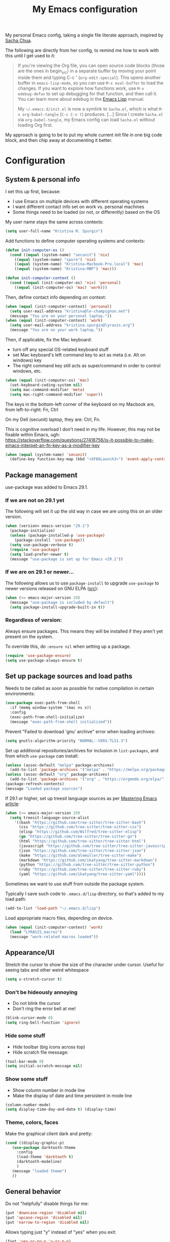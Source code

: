 #+Title: My Emacs configuration
#+OPTIONS: toc:4 h:4
#+STARTUP: overview
#+PROPERTY: header-args:emacs-lisp   :tangle "~/.emacs.d/init.el"

My personal Emacs config, taking a single file literate approach, inspired by [[https://raw.githubusercontent.com/sachac/.emacs.d/gh-pages/Sacha.org][Sacha Chua]].

The following are directly from her config, to remind me how to work with this until I get used to it:

#+BEGIN_QUOTE
If you're viewing the Org file, you can open source code blocks (those
are the ones in begin_src) in a separate buffer by moving your point
inside them and typing C-c ' (=org-edit-special=). This opens another
buffer in =emacs-lisp-mode=, so you can use =M-x eval-buffer= to load
the changes. If you want to explore how functions work, use =M-x
edebug-defun= to set up debugging for that function, and then call it.
You can learn more about edebug in the [[http://www.gnu.org/software/emacs/manual/html_node/elisp/Edebug.html][Emacs Lisp]] manual.

My =~/.emacs.d/init.el= is now a symlink to =Sacha.el=, which is what
=M-x org-babel-tangle= (=C-c C-v t=) produces. [...] Since I create =Sacha.el= via =org-babel-tangle=, my Emacs
config can load =Sacha.el= without loading Org first.
#+END_QUOTE

My approach is going to be to put my whole current init file in one big code block, and then chip away at documenting it better.

* Configuration

** System & personal info

I set this up first, because:

- I use Emacs on multiple devices with different operating systems
- I want different contact info set on work vs. personal machines
- Some things need to be loaded (or not, or differently) based on the OS

My user name stays the same across contexts:
#+begin_src emacs-lisp
  (setq user-full-name "Kristina M. Spurgin")
#+end_src

Add functions to define computer operating systems and contexts:
#+BEGIN_SRC emacs-lisp
  (defun init-computer-os ()
    (cond ((equal (system-name) "secunit") 'nix)
	  ((equal (system-name) "spore") 'nix)
	  ((equal (system-name) "Kristina-Macbook-Pro.local") 'mac)
	  ((equal (system-name) "Kristina-MBP") 'mac)))

  (defun init-computer-context ()
    (cond ((equal (init-computer-os) 'nix) 'personal)
	  ((equal (init-computer-os) 'mac) 'work)))
#+END_SRC

Then, define contact info depending on context:
#+BEGIN_SRC emacs-lisp
  (when (equal (init-computer-context) 'personal)
    (setq user-mail-address "kristina@le-champignon.net")
    (message "You are on your personal laptop."))
  (when (equal (init-computer-context) 'work)
    (setq user-mail-address "kristina.spurgin@lyrasis.org")
    (message "You are on your work laptop."))
#+END_SRC

Then, if applicable, fix the Mac keyboard:

- turn off any special OS-related keyboard stuff
- set Mac keyboard's left command key to act as meta (i.e. Alt on windows) key
- The right command key still acts as super/command in order to control windows, etc.
#+BEGIN_SRC emacs-lisp
  (when (equal (init-computer-os) 'mac)
    (set-keyboard-coding-system nil)
    (setq mac-command-modifier 'meta)
    (setq mac-right-command-modifier 'super))
#+END_SRC

The keys in the bottom-left corner of the keyboard on my Macbook are, from left-to-right: Fn, Ctrl

On my Dell (secunit) laptop, they are: Ctrl, Fn.

This is cognitive overload I don't need in my life. However, this may not be fixable within Emacs, ugh: https://stackoverflow.com/questions/27418756/is-it-possible-to-make-emacs-interpet-an-fn-key-as-a-modifier-key

#+begin_src emacs-lisp :tangle no
  (when (equal (system-name) 'secunit)
    (define-key function-key-map (kbd "<XF86Launch3>") 'event-apply-control-modifier))
#+end_src

** Package management

use-package was added to Emacs 29.1.
*** If we are not on 29.1 yet

The following will set it up the old way in case we are using this on an older version.
#+BEGIN_SRC emacs-lisp
  (when (version< emacs-version "29.1")
    (package-initialize)
    (unless (package-installed-p 'use-package)
      (package-install 'use-package))
    (setq use-package-verbose t)
    (require 'use-package)
    (setq load-prefer-newer t)
    (message "use-package is set up for Emacs <29.1"))
#+END_SRC

*** If we are on 29.1 or newer...

The following allows us to use ~package-install~ to upgrade ~use-package~ to newer versions released on GNU ELPA ([[https://git.savannah.gnu.org/cgit/emacs.git/tree/etc/NEWS?h=emacs-29][src]]):
#+begin_src emacs-lisp
  (when (>= emacs-major-version 29)
    (message "use-package is included by default")
    (setq package-install-upgrade-built-in t))
#+end_src

*** Regardless of version:

Always ensure packages. This means they will be installed if they aren't yet present on the system.

To override this, do ~:ensure nil~ when setting up a package.
#+begin_src emacs-lisp
  (require 'use-package-ensure)
  (setq use-package-always-ensure t)
#+end_src


** Set up package sources and load paths

Needs to be called as soon as possible for native compilation in certain environments:
#+BEGIN_SRC emacs-lisp
  (use-package exec-path-from-shell
    :if (memq window-system '(mac ns x))
    :config
    (exec-path-from-shell-initialize)
    (message "exec-path-from-shell initialized"))
#+END_SRC

Prevent "Failed to download 'gnu' archive" error when loading archives:
#+BEGIN_SRC emacs-lisp
  (setq gnutls-algorithm-priority "NORMAL:-VERS-TLS1.3")
#+END_SRC

Set up additional repositories/archives for inclusion in =list-packages=, and from which =use-package= can install:
#+BEGIN_SRC emacs-lisp
  (unless (assoc-default "melpa" package-archives)
    (add-to-list 'package-archives '("melpa" . "https://melpa.org/packages/") t))
  (unless (assoc-default "org" package-archives)
    (add-to-list 'package-archives '("org" . "https://orgmode.org/elpa/") t))
  (package-refresh-contents)
  (message "Loaded package sources")
#+END_SRC

If 29.1 or higher, set up treesit language sources as per [[https://www.masteringemacs.org/article/how-to-get-started-tree-sitter][Mastering Emacs article]]:
#+begin_src emacs-lisp
  (when (>= emacs-major-version 29)
    (setq treesit-language-source-alist
	  '((bash "https://github.com/tree-sitter/tree-sitter-bash")
	    (css "https://github.com/tree-sitter/tree-sitter-css")
	    (elisp "https://github.com/Wilfred/tree-sitter-elisp")
	    (go "https://github.com/tree-sitter/tree-sitter-go")
	    (html "https://github.com/tree-sitter/tree-sitter-html")
	    (javascript "https://github.com/tree-sitter/tree-sitter-javascript" "master" "src")
	    (json "https://github.com/tree-sitter/tree-sitter-json")
	    (make "https://github.com/alemuller/tree-sitter-make")
	    (markdown "https://github.com/ikatyang/tree-sitter-markdown")
	    (python "https://github.com/tree-sitter/tree-sitter-python")
	    (ruby "https://github.com/tree-sitter/tree-sitter-ruby")
	    (yaml "https://github.com/ikatyang/tree-sitter-yaml"))))
#+end_src


Sometimes we want to use stuff from outside the package system.

Typically I save such code to =.emacs.d/lisp= directory, so that's added to my load path:
#+BEGIN_SRC emacs-lisp
  (add-to-list 'load-path "~/.emacs.d/lisp")
#+END_SRC

Load appropriate macro files, depending on device.
#+BEGIN_SRC emacs-lisp
  (when (equal (init-computer-context) 'work)
    (load "LYRASIS_macros")
    (message "work-related macros loaded"))
#+END_SRC


** Appearance/UI

Stretch the cursor to show the size of the character under cursor. Useful for seeing tabs and other weird whitespace
#+begin_src emacs-lisp
  (setq x-stretch-cursor t)
#+end_src

*** Don't be hideously annoying

- Do not blink the cursor
- Don't ring the error bell at me!
#+begin_src emacs-lisp
  (blink-cursor-mode 0)
  (setq ring-bell-function 'ignore)
#+end_src

*** Hide some stuff

- Hide toolbar (big icons across top)
- Hide scratch file message:
#+begin_src emacs-lisp
  (tool-bar-mode 0)
  (setq initial-scratch-message nil)
#+end_src

*** Show some stuff

- Show column number in mode line
- Make the display of date and time persistent in mode line
#+begin_src emacs-lisp
  (column-number-mode)
  (setq display-time-day-and-date t) (display-time)
#+end_src

*** Theme, colors, faces
Make the graphical client dark and pretty:
#+BEGIN_SRC emacs-lisp
  (cond ((display-graphic-p)
	 (use-package darktooth-theme
	   :config
	   (load-theme 'darktooth t)
	   (darktooth-modeline)
	   )
	 (message "loaded theme")
	 ))
#+END_SRC


** General behavior

Do not "helpfully" disable things for me:
#+begin_src emacs-lisp
  (put 'downcase-region 'disabled nil)
  (put 'upcase-region 'disabled nil)
  (put 'narrow-to-region 'disabled nil)
#+end_src

Allows typing just "y" instead of "yes" when you exit:
#+begin_src emacs-lisp
  (fset 'yes-or-no-p 'y-or-n-p)
#+end_src

make emacs automatically notice any changes made to files on disk
especially useful for making reftex notice changes to bibtex files
http://josephhall.org/nqb2/index.php/2009/04/11/reftex-1
Fri May 22 19:32:12 EDT 2009
#+begin_src emacs-lisp
  (global-auto-revert-mode t)
#+end_src

Standard indent is 2 spaces
#+BEGIN_SRC emacs-lisp
  (setq standard-indent 2)
#+END_SRC

*** Global key bindings

General/self-explanatory:
#+begin_src emacs-lisp
  (global-set-key (kbd "C-;") 'comment-or-uncomment-region)
#+end_src

Just insert one tab when I hit tab. From: [[http://www.pement.org/emacs_tabs.htm][Understanding GNU Emacs and Tabs]]
#+begin_src emacs-lisp
  (global-set-key (kbd "TAB") 'self-insert-command)
#+end_src

Disable suspend-frame command key bindings because they are annoying AF:
#+begin_src emacs-lisp
  (global-unset-key (kbd "C-z"))
  (global-unset-key (kbd "C-x C-z"))
#+end_src

*** Saving, persistence, backups

Kill trailing whitespace on save:
#+begin_src emacs-lisp
  (add-hook 'before-save-hook 'delete-trailing-whitespace)
#+end_src

auto-create non-existing directories to save files
http://atomized.org/2008/12/emacs-create-directory-before-saving/
Sun Dec 14 00:04:46 EST 2008
#+begin_src emacs-lisp
  (add-hook 'before-save-hook
	    #'(lambda ()
		(or (file-exists-p (file-name-directory buffer-file-name))
		    (make-directory (file-name-directory buffer-file-name) t))))
#+end_src

Save the desktop automatically. When you start up again, load the (local) buffers you had open when you closed Emacs. (It won't keep Tramp buffers open, unfortunately.)

Certain types of buffers are not important and we don't want them saved/reopened.
#+BEGIN_SRC emacs-lisp
  (desktop-save-mode 1)
  (add-to-list 'desktop-globals-to-save 'file-name-history)
  (setq desktop-restore-frames t) ;;doesn't seem to work, at least on Ubuntu.
  (setq desktop-buffers-not-to-save
	(concat "\\(" "^nn\\.a[0-9]+\\|\\.log\\|(ftp)\\|^tags\\|^TAGS"
		"\\|\\.emacs.*\\|\\.diary\\|\\.newsrc-dribble\\|\\.bbdb"
		"\\)$"))
  (add-to-list 'desktop-modes-not-to-save 'dired-mode)
  (add-to-list 'desktop-modes-not-to-save 'Info-mode)
  (add-to-list 'desktop-modes-not-to-save 'info-lookup-mode)
  (add-to-list 'desktop-modes-not-to-save 'fundamental-mode)
#+END_SRC

Backups section is stolen wholesale from [[https://github.com/bnbeckwith/bnb-emacs/tree/6072f959b7015baa2b21854017b655890392dee6][here]]. Sensible backup settings from [[https://www.emacswiki.org/emacs/BackupDirectory]]

Here's a quick rundown of the settings:

- [[elisp:(describe-variable%20'backup-by-copying)][~backup-by-copying~]] :: Use copying to create backups when ~t~
- [[elisp:(describe-variable 'create-lockfile)][~create-lockfiles~]] :: Don't use lockfiles if ~nil~
- [[elisp:(describe-variable%20'backup-directory-alist)][~backup-directory-alist~]] :: List of regexp/location pairs of where to backup files
- [[elisp:(describe-variable%20'auto-save-file-name-transforms)][~auto-save-file-name-transforms~]] :: Transform file names before autosave
- [[elisp:(describe-variable%20'delete-old-versions)][~delete-old-versions~]] :: Delete excess backups silently if ~t~
- [[elisp:(describe-variable%20'kept-new-versions)][~kept-new-versions~]] :: Number of newest versions to keep
- [[elisp:(describe-variable%20'kept-old-versions)][~kept-old-versions~]] :: Number of oldest versions to keep
- [[elisp:(describe-variable%20'version-control)][~version-control~]] :: When ~t~, make numeric backup versions always
#+BEGIN_SRC emacs-lisp
  (setq backup-by-copying t
	create-lockfiles nil
	backup-directory-alist '((".*" . "~/.saves"))
	;; auto-save-file-name-transforms `((".*" "~/.saves" t))
	delete-old-versions t
	kept-new-versions 6
	kept-old-versions 2
	version-control t)
#+END_SRC

*** Grep
#+begin_src emacs-lisp
  (eval-after-load 'grep
    '(progn
       (add-to-list 'grep-find-ignored-directories ".bundle")
       (add-to-list 'grep-find-ignored-directories "coverage")))
#+end_src

*** Movement

#+begin_src emacs-lisp
  (global-set-key (kbd "M-g 8")
		  (lambda () (interactive) (move-to-column 80)))
#+end_src

*** TODO More to document/comment
#+BEGIN_SRC emacs-lisp

  ;; will disallow creation of new lines when you press the "arrow-down-key" at end of the buffer.
  (setq next-line-add-newlines nil)

  ;; scratch should be in text mode
  ;; 2014-03-13 - http://emacsworld.blogspot.com/2008/06/changing-default-mode-of-scratch-buffer.html
  (setq initial-major-mode 'text-mode)

					  ; Move line or region up or down with M-up/down arrow
  (use-package move-text
    :config
    (move-text-default-bindings))

  ;; Allows traversing the mark ring without hitting C-u C-SPC all the time.
  ;; Found at http://endlessparentheses.com/faster-pop-to-mark-command.html
  (setq set-mark-command-repeat-pop t)

  ;; Make file and buffer name completion case insensitive
  ;; From http://endlessparentheses.com/improving-emacs-file-name-completion.html
  (setq read-file-name-completion-ignore-case t)
  (setq read-buffer-completion-ignore-case t)
#+END_SRC


** Coding
*** General
#+BEGIN_SRC emacs-lisp
  (setq blink-matching-paren nil)
  (show-paren-mode t)
  (setq show-paren-delay 0)
  (setq show-paren-style 'expression)

  ;; automatically turn on sytax highlighting
  (global-font-lock-mode 1)
#+END_SRC

Display line numbers in programming modes:
#+begin_src emacs-lisp
  (add-hook 'prog-mode-hook 'display-line-numbers-mode)
#+end_src

Added 2022-09-23: [[https://github.com/jordonbiondo/column-enforce-mode][Highlight text that extends beyond a certain column:]]

whitespace-mode does this as well, but makes things too visually noisy.
#+BEGIN_SRC emacs-lisp
  (use-package column-enforce-mode)
#+END_SRC

**** Tree-sitter

As per: https://www.masteringemacs.org/article/how-to-get-started-tree-sitter
#+begin_src emacs-lisp
  ;; (setq major-mode-remap-alist
  ;;       '((enh-ruby-mode . ruby-ts-mode)
  ;; 	(ruby-mode . ruby-ts-mode)
  ;; 	(js2-mode . js-ts-mode)
  ;; 	(python-mode . python-ts-mode)))

  (add-to-list 'auto-mode-alist '("\\(/\\|\\`\\)\\.\\(bash_\\(profile\\|history\\|log\\(in\\|out\\)\\)\\|z?log\\(in\\|out\\)\\)\\'" . bash-ts-mode))
  (add-to-list 'auto-mode-alist '("\\(/\\|\\`\\)\\.\\(shrc\\|zshrc\\|m?kshrc\\|bashrc\\|t?cshrc\\|esrc\\)\\'" . bash-ts-mode))
  (add-to-list 'auto-mode-alist '("\\(/\\|\\`\\)\\.\\([kz]shenv\\|xinitrc\\|startxrc\\|xsession\\)\\'" . bash-ts-mode))
  (add-to-list 'auto-mode-alist '("\\.json\\'" . json-ts-mode))
  (add-to-list 'auto-mode-alist '("\\(?:\\.\\(?:rbw?\\|ru\\|rake\\|thor\\|jbuilder\\|rabl\\|gemspec\\|podspec\\)\\|/\\(?:Gem\\|Rake\\|Cap\\|Thor\\|Puppet\\|Berks\\|Brew\\|Vagrant\\|Guard\\|Pod\\)file\\)\\'" . ruby-ts-mode))
  (add-to-list 'auto-mode-alist '("\\.\\(e?ya?\\|ra\\)ml\\'" . yaml-ts-mode))
#+end_src

**** Setup editorconfig
https://github.com/editorconfig/editorconfig-emacs#readme
#+BEGIN_SRC emacs-lisp
  (use-package editorconfig
    :config
    (editorconfig-mode 1))
#+END_SRC

*** Javascript
#+BEGIN_SRC emacs-lisp
  (add-hook 'js-mode-hook (lambda () (electric-indent-local-mode -1)))
#+END_SRC
*** Perl

=cperl-mode= is an enhanced Perl mode.
#+BEGIN_SRC emacs-lisp
  (use-package cperl-mode
    :mode "\\.p[lm]\\'"
    :interpreter "perl"
    :config (load "cperl-setup"))
#+END_SRC
*** Ruby
#+begin_src emacs-lisp
  (add-hook 'ruby-ts-mode-hook 'column-enforce-mode)
  (setq ruby-after-operator-indent nil)
  (setq ruby-aligned-chain-calls nil)
  (setq ruby-align-to-stmt-keywords nil)
  (setq ruby-block-indent nil)
  (setq ruby-method-call-indent nil)
#+end_src

Added 2022-09-23:
#+BEGIN_SRC emacs-lisp
  (use-package ruby-refactor
    :config
    (add-hook 'ruby-ts-mode-hook 'ruby-refactor-mode-launch))
#+END_SRC
**** Ruby style

As of [2023-08-22 Tue], I can't figure out how to make the ruby-ts-mode indentation enforce the following standardrb cop:

#+begin_example
Layout/AccessModifierIndentationLayout/ArgumentAlignment:
  Enabled: true
  EnforcedStyle: with_fixed_indentation
#+end_example

#+begin_src emacs-lisp
  (setq ruby-deep-arglist nil)
  (setq ruby-deep-indent-paren nil)
  (setq ruby-method-params-indent 0)
#+end_src

Install rubocop for emacs:

#+begin_src emacs-lisp
  (use-package rubocop
    :config
    (setq rubocop-autocorrect-on-save t)
    (add-hook 'ruby-mode-hook #'rubocop-mode)
    (add-hook 'ruby-ts-mode-hook #'rubocop-mode)
    (add-hook 'enh-ruby-mode-hook #'rubocop-mode))
#+end_src

**** Deprecating
Use enhanced ruby mode.

I've customized the color of the double/single quote string delimiters because the default was hard to see on a dark background.
#+BEGIN_SRC emacs-lisp :tangle no
  (use-package enh-ruby-mode
    :mode "\\.rb\\'"
    :interpreter "ruby"
    :custom-face
    (enh-ruby-string-delimiter-face ((t (:foreground "wheat1"))))
    (enh-ruby-heredoc-delimiter-face ((t (:foreground "gray75"))))
    (enh-ruby-regexp-delimiter-face ((t (:foreground "gray75"))))
    )
  :config
  (setq indent-tabs-mode nil)
  (add-hook 'enh-ruby-mode-hook 'ruby-refactor-mode-launch)

  (add-hook 'enh-ruby-mode-hook 'column-enforce-mode)
#+END_SRC

Use rubocopfmt
https://github.com/jimeh/rubocopfmt.el
I got errors when I tried to enable this on 2021-03-05
#+BEGIN_SRC emacs-lisp :tangle no
  (use-package rubocopfmt
    :hook
    (ruby-ts-mode . rubocopfmt-mode))
#+END_SRC


** Data
*** nhexl-mode
#+BEGIN_SRC emacs-lisp
  (use-package nhexl-mode)
#+END_SRC

*** XML

The following enables folding of XML

From: https://emacs.stackexchange.com/questions/2884/the-old-how-to-fold-xml-question
#+BEGIN_SRC emacs-lisp
  (require 'hideshow)
  (require 'sgml-mode)
  (require 'nxml-mode)
  (add-to-list 'hs-special-modes-alist
	       '(nxml-mode
		 "<!--\\|<[^/>]*[^/]>"
		 "-->\\|</[^/>]*[^/]>"

		 "<!--"
		 sgml-skip-tag-forward
		 nil))
  (add-hook 'nxml-mode-hook 'hs-minor-mode)
  (define-key nxml-mode-map (kbd "C-c h") 'hs-toggle-hiding)

#+END_SRC
*** YAML

See also Tree-sitter under general coding config
#+BEGIN_SRC emacs-lisp :tangle no
  (use-package yaml-mode
    :mode (("\\.yml\\'" . yaml-mode)
	   ("\\.yaml\\'" . yaml-mode))
    )
#+END_SRC

** Org-mode

Everything would be worse than it is if there were no =org-mode=. Use it, USE IT, *USE IT*.

It has been included in Emacs by default since 22.1, but just in case...
#+BEGIN_SRC emacs-lisp :tangle no
  (when (<= emacs-major-version 22)
    (use-package org))
#+END_SRC

*** Org-mode appearance, formatting

When Visual Line mode is enabled, ‘word-wrap’ is turned on in
this buffer, and simple editing commands are redefined to act on
visual lines, not logical lines.
#+begin_src emacs-lisp
  (with-eval-after-load 'org
    (add-hook 'org-mode-hook #'visual-line-mode))
#+end_src

Show leading stars!
#+begin_src emacs-lisp
  (setq org-hide-leading-stars nil)
#+end_src

Non-nil means turn on ‘org-indent-mode’ on startup.
This can also be configured on a per-file basis by adding one of
the following lines anywhere in the buffer:
#+begin_example
,#+STARTUP: indent
,#+STARTUP: noindent
#+end_example
#+begin_src emacs-lisp
  (setq org-startup-indented nil)
#+end_src

Insert blank lines before headings but not new list items:
#+begin_src emacs-lisp
  (setf org-blank-before-new-entry '((heading . t) (plain-list-item . auto)))
#+end_src

Format DONE headings:
#+begin_src emacs-lisp
  (custom-set-faces
   '(org-headline-done ((t (:foreground "gray50")))))
  (setq org-fontify-done-headline t)
#+end_src

Store clock data, state changes, and state notes are in the LOGBOOK drawer:
#+begin_src emacs-lisp
  (setq org-clock-into-drawer t)
  (setq org-log-into-drawer t)
#+end_src

*** Org-mode editing

Check if in invisible region before inserting or deleting a character.
#+begin_src emacs-lisp
  (setq org-fold-catch-invisible-edits "smart")
#+end_src

C-a moves to beginning of heading (after asterisks and todo states, etc).
C-e moves to end of heading (before tags).
https://emacs.stackexchange.com/questions/26287/move-to-the-beginning-of-a-heading-smartly-in-org-mode
#+BEGIN_SRC emacs-lisp
  (setq org-special-ctrl-a/e t)
#+END_SRC

#+BEGIN_SRC emacs-lisp
  (with-eval-after-load 'org
    (defun kms/expand-elisp-src-block () (interactive)
	   (insert "#+begin_src emacs-lisp\n")
	   (insert "  \n")
	   (insert "#+end_src\n")
	   (previous-line 2)
	   (end-of-line))

    (define-key org-mode-map (kbd "C-& C-s") `kms/expand-elisp-src-block))
#+END_SRC

*** Keybindings - global
#+begin_src emacs-lisp
  (global-set-key "\C-cl" 'org-store-link)
  (global-set-key "\C-cc" 'org-capture)
  (global-set-key "\C-ca" 'org-agenda)
  (global-set-key "\C-cb" 'org-iswitchb)
#+end_src

*** Agenda

Conditionally set up agenda files. Currently only using at work:
#+BEGIN_SRC emacs-lisp
  (when (equal (init-computer-context) 'work)
    (setq org-agenda-files
	  (delq nil
		(mapcar (lambda (x) (and (file-exists-p x) x))
			'("~/org/cspace.org"
			  "~/org/islandora.org"
			  "~/org/meetings.org"
			  "~/org/migrations.org"
			  "~/org/notes.org"
			  "~/org/work.org"
			  "~/org/mig/wpl_westerville_public_library_cs.org")))))
#+END_SRC

Non-nil means ‘org-agenda’ shows every day in the selected range.
When nil, only the days which actually have entries are shown.
#+begin_src emacs-lisp
  (setq org-agenda-show-all-dates t)
#+end_src

Non-nil means don’t show deadlines when the corresponding item is done.
When nil, the deadline is still shown and should give you a happy feeling.
This is relevant for the daily/weekly agenda.  It applies only to the
actual date of the deadline.  Warnings about approaching and past-due
deadlines are always turned off when the item is DONE.
#+begin_src emacs-lisp
  (setq org-agenda-skip-deadline-if-done t)
#+end_src

Non-nil means don’t show scheduled items in agenda when they are done.
This is relevant for the daily/weekly agenda, not for the TODO list.  It
applies only to the actual date of the scheduling.  Warnings about an item
with a past scheduling dates are always turned off when the item is DONE.
#+begin_src emacs-lisp
  (setq org-agenda-skip-scheduled-if-done t)
#+end_src

*** Clocking time

By customizing the variable org-clock-idle-time to some integer, such as 10 or 15, Emacs can alert you when you get back to your computer after being idle for that many minutes80, and ask what you want to do with the idle time. There will be a question waiting for you when you get back, indicating how much idle time has passed constantly updated with the current amount, as well as a set of choices to correct the discrepancy ... What if you subtracted those away minutes from the current clock, and now want to apply them to a new clock? Simply clock in to any task immediately after the subtraction. Org will notice that you have subtracted time “on the books”, so to speak, and will ask if you want to apply those minutes to the next task you clock in on.

There is one other instance when this clock resolution magic occurs. Say you were clocked in and hacking away, and suddenly your cat chased a mouse who scared a hamster that crashed into your UPS’s power button! You suddenly lose all your buffers, but thanks to auto-save you still have your recent Org mode changes, including your last clock in.

If you restart Emacs and clock into any task, Org will notice that you have a dangling clock which was never clocked out from your last session. Using that clock’s starting time as the beginning of the unaccounted-for period, Org will ask how you want to resolve that time. The logic and behavior is identical to dealing with away time due to idleness; it is just happening due to a recovery event rather than a set amount of idle time.

You can also check all the files visited by your Org agenda for dangling clocks at any time using M-x org-resolve-clocks RET (or C-c C-x C-z). ([[https://orgmode.org/manual/Resolving-idle-time.html#index-org_002dclock_002didle_002dtime][src]])
#+begin_src emacs-lisp
  (setq org-clock-idle-time 5)
#+end_src

Sometimes I change tasks I'm clocking quickly - this removes clocked tasks with 0:00 duration
#+begin_src emacs-lisp
  (setq org-clock-out-remove-zero-time-clocks t)
#+end_src

Whether or not a dialog opens every time you clock out, so you can enter a note.

Left nil because I don't often need to enter a note. This is the format that it uses to create a note, where the note is under the clock entry it refers to:

#+begin_example
   :LOGBOOK:
   CLOCK: [2023-08-22 Tue 12:20]--[2023-08-22 Tue 12:21] =>  0:01
   - testing note
#+end_example
#+begin_src emacs-lisp
  (setq org-log-note-clock-out nil)
#+end_src
#+BEGIN_SRC emacs-lisp
  (setq org-duration-format 'h:mm)
#+END_SRC

*** Scheduling, reminders, etc.

Number of days before expiration during which a deadline becomes active.
This variable governs the display in sparse trees and in the agenda.
When 0 or negative, it means use this number (the absolute value of it)
even if a deadline has a different individual lead time specified.
#+begin_src emacs-lisp
  (setq org-deadline-warning-days 0)
#+end_src

*** Filing/refiling

The following setting creates a unique task ID for the heading in the PROPERTY drawer when I use C-c l. This allows me to move the task around arbitrarily in my org files and the link to it still works.

From: http://doc.norang.ca/org-mode.html
#+begin_src emacs-lisp
  (setq org-id-link-to-org-use-id 'create-if-interactive-and-no-custom-id)
#+end_src

Use all of my agenda files as refile targets:
#+BEGIN_SRC emacs-lisp
  (setq org-refile-targets '((org-agenda-files :maxlevel . 3)))
#+END_SRC

From https://blog.aaronbieber.com/2017/03/19/organizing-notes-with-refile.html:

#+BEGIN_QUOTE
We configure org-refile-use-outline-path to tell Org to include the destination file as an element in the path to a heading, and to use the full paths as completion targets rather than just the heading text itself.

What this results in is a targets listing containing forward-slash-delimited filenames and headings, as though they were paths on disk. Because the filename also appears by itself, you can select that to refile to the top level of the file.
#+END_QUOTE
#+BEGIN_SRC emacs-lisp
  (setq org-refile-use-outline-path 'file)
#+END_SRC

From https://blog.aaronbieber.com/2017/03/19/organizing-notes-with-refile.html:

#+BEGIN_QUOTE
...The default behavior for Refile is to allow you to do a step-by-step completion of this path, but if you’re using Helm, Helm is overriding the completing read to make it into a narrowing list (that we have all come to love).

So what you need to do is tell Org that you don’t want to complete in steps; you want Org to generate all of the possible completions and present them at once. Helm then lets you narrow to the one you want.
#+END_QUOTE
#+BEGIN_SRC emacs-lisp
  (setq org-outline-path-complete-in-steps nil)
#+END_SRC

From https://blog.aaronbieber.com/2017/03/19/organizing-notes-with-refile.html:

#+BEGIN_QUOTE
Occasionally you may want to refile something into another file or heading and place it beneath a new parent that you create on-the-fly. If you do not set up this configuration, you will not be able to create new parents during refile, so I recommend setting it up.
#+END_QUOTE
#+BEGIN_SRC emacs-lisp
  (setq org-refile-allow-creating-parent-nodes 'confirm)
#+END_SRC

*** Todos

The codes after the state keywords are documented [[https://orgmode.org/manual/Tracking-TODO-state-changes.html#Tracking-TODO-state-changes][here]].

- ! = timestamp
- @ = record note

The sequences representing action items are the ones starting with TODO and ASK. These are separate because they feel different to me and I want to require having to record a note when an ASK becomes ANSWERED.

MTG is so I can clock time in meetings.

ONGOING is so I can clock time in non-meeting activities that aren't tasks or projects, like email/communication and meta-work.
#+BEGIN_SRC emacs-lisp
  (setq org-todo-keywords
	'((sequence "TODO(t!)" "INPROGRESS(p!)" "DELEGATED(a@/!)" "WAITING(w@/!)" "|" "DONE(d!)" )
	  (sequence "|" "CANCELED(c@)" )
	  (sequence "ASK(s!)" "|" "ANSWERED(n@/!)" )
	  (sequence "MTG(m)" "|" )
	  (sequence "ONGOING(o)" "|" )))
#+END_SRC

Non-nil means undone TODO entries will block switching the parent to DONE.
Also, if a parent has an :ORDERED: property, switching an entry to DONE will
be blocked if any prior sibling is not yet done.
Finally, if the parent is blocked because of ordered siblings of its own,
the child will also be blocked.
#+begin_src emacs-lisp
  (setq org-enforce-todo-dependencies t)
#+end_src

Non-nil means unchecked boxes will block switching the parent to DONE.
When this is nil, checkboxes have no influence on switching TODO states.
When non-nil, you first need to check off all check boxes before the TODO
entry can be switched to DONE.
This variable needs to be set before org.el is loaded, and you need to
restart Emacs after a change to make the change effective.  The only way
to change it while Emacs is running is through the customize interface.
#+begin_src emacs-lisp
  (setq org-enforce-todo-checkbox-dependencies t)
#+end_src

** Bookmarks

The number of times which Emacs’s bookmark list may be modified before
it is automatically saved.).  If it is a number, Emacs will also
automatically save bookmarks when it is killed.
#+begin_src emacs-lisp
  (setq bookmark-save-flag 1)
#+end_src

** Publishing
*** AsciiDoc
When I can't write in/publish from =org-mode=, AsciiDoc is my text markup language of choice. In some ways I even prefer it to =org-mode=! (Admonition blocks, ToCs rendered in github, includes!). [[https://asciidoctor.org/docs/what-is-asciidoc/][More on why it is great...]]

[[https://asciidoctor.org/docs/asciidoc-writers-guide/][In-depth writer's guide]] -- [[https://asciidoctor.org/docs/asciidoc-syntax-quick-reference/][Quick reference]]
#+BEGIN_SRC emacs-lisp
  (use-package adoc-mode
    :mode (("\\.adoc\\'" . adoc-mode)
	   ("\\.asciidoc\\'" . adoc-mode))
    :config
    (progn
      (set-face-attribute  'adoc-meta-face
			   nil
			   :foreground "pink1"
			   :height 100)

      (set-face-attribute  adoc-meta-hide-face
			   nil
			   :foreground "gray40"
			   :height 100)
      )
    )
#+END_SRC

*** HTML
Required for =org-mode= HTML export:
#+BEGIN_SRC emacs-lisp
  (use-package htmlize
    )
#+END_SRC

*** LaTeX

Currently I only am using this at work.
#+BEGIN_SRC emacs-lisp
  (when (equal (init-computer-context) 'work)
    (setenv "PATH" (concat (getenv "PATH") ":/usr/local/texlive/2019/bin/x86_64-darwin"))
    (add-to-list'exec-path "/usr/local/texlive/2019/bin/x86_64-darwin"))
#+END_SRC

*** Markdown

For editing Markdown text.
#+BEGIN_SRC emacs-lisp
  (use-package markdown-mode
    :commands (markdown-mode gfm-mode)
    :mode (("README\\.md\\'" . gfm-mode)
	   ("\\.md\\'" . markdown-mode)
	   ("\\.markdown\\'" . markdown-mode))
    :init (setq markdown-command "multimarkdown"))
#+END_SRC

*** Org-mode export

=auto-org-md= is a simple package that exports a markdown file automatically when you save an org file. [[https://github.com/jamcha-aa/auto-org-md][github]]
#+BEGIN_SRC emacs-lisp
  (use-package auto-org-md)
#+END_SRC

** Productivity

*** Completion

Use YASnippet, but only in the specified modes.

For collections of snippets, see: https://github.com/AndreaCrotti/yasnippet-snippets/tree/master/snippets
#+begin_src emacs-lisp
  (use-package yasnippet
    :config
    (yas-reload-all)
    (add-hook 'adoc-mode-hook #'yas-minor-mode)
    (add-hook 'fundamental-mode #'yas-minor-mode)
    (add-hook 'org-mode-hook #'yas-minor-mode)
    (add-hook 'enh-ruby-mode-hook #'yas-minor-mode)
    (add-hook 'ruby-mode-hook #'yas-minor-mode)
    (add-hook 'ruby-ts-mode-hook #'yas-minor-mode)
    (add-hook 'text-mode-hook #'yas-minor-mode))
#+end_src

Key-triggerable snippets must have keys ending with ~=~. This allows use of the same ~==~ trigger key set up in Alfred.
#+begin_src emacs-lisp
  (setq yas-expand-only-for-last-commands (self-insert-command 1))
  (define-key yas-minor-mode-map (kbd "=") yas-maybe-expand)
#+end_src

Abbrevs are documented [[https://www.gnu.org/software/emacs/manual/html_node/emacs/Abbrevs.html][in the Emacs manual]]. I still have not figured out the best way to use them, and invariably they become annoying, so they are turned off.
#+BEGIN_SRC emacs-lisp :tangle no
  ;; turn on abbrev mode globally
  (setq-default abbrev-mode t)
  (load "my_abbrevs")
  ;; stop asking whether to save newly added abbrev when quitting emacs
  (setq save-abbrevs nil)
#+END_SRC

*** Buffer management: trick out =ibuffer=

I always have waaaay too many things open. =ibuffer= helps me navigate between them and keep track of them (and save, close, etc them in bulk quickly!)

I got my start configuring =ibuffer= with [[http://martinowen.net/blog/2010/02/03/tips-for-emacs-ibuffer.html][this blog post]].

=ibuffer= is so useful that there's no need for the old static buffer list.

Load functions to support human readable filesize in =ibuffer=.
We need to require =ibuffer= first because otherwise definition of the new, inline size column will fail.
#+begin_src emacs-lisp
  (require 'ibuffer)
  (load "ibuffer-human-readable")
  (keymap-global-set "C-x C-b" 'ibuffer)
#+end_src

Set up =ibuffer-vc= to "group ibuffer's list by VC project, or show VC status". Here we also define our columns, including VC status and human-readable size:
#+BEGIN_SRC emacs-lisp
  (use-package ibuffer-vc)
#+END_SRC

Set up my default columns view, using VC and human readable size columns:
#+begin_src emacs-lisp
  (setq ibuffer-formats
	'((mark modified read-only vc-status-mini " "
		(name 18 18 :left :elide)
		" "
		(size-h 9 -1 :right)
		" "
		(mode 16 16 :left :elide)
		" "
		(vc-status 16 16 :left)
		" "
		vc-relative-file)))
#+end_src

I set up my default filter groups below. The repository-based groups produced by
=ibuffer-vc= are interpolated after manually set up groups for projects that span
github repos and data directories.

I figured out how to do this by digging around in =ibuffer-vc.el= and then by
finding [[https://github.com/chrisbarrett/spacemacs-layers/blob/2df814a3c20618a6c4e6d8b424984e84a8714e3f/cb-ibuffer/packages.el#L23][Chris Barrett's spacemacs ibuffer config]] via Github code search.

We keep =ibuffer= updated automagically, with my filter groups applied.

Note: As of 2023-08-25, the VC generated groups do not auto-update in an open ibuffer. If you have files open in the git project =.emacs.d= when you call ibuffer, then the files under that group will upadate as you work. HOWEVER, if you have ibuffer open, and open files in a new VC project, you will not see the group for that project until you kill the ibuffer and open a new one.

**Notes on order of groups**

 - Magit has to be first, or any magit buffers spawned in defined groups will be grouped there, and we'll be unable to easily/quickly kill them.
 - Ongoing client projects are manually defined after magit, so that their code, data, and notes are grouped together
 - Then, auto-generated VC groups
 - Then it sort of doesn't matter

#+BEGIN_SRC emacs-lisp
  (with-eval-after-load 'ibuffer
    (defun kms-ibuffer/vc-filter-groups ()
      (message "CALLED: kms-ibuffer/vc-filter-groups")
      (ibuffer-vc-generate-filter-groups-by-vc-root))


    (defun kms-ibuffer/set-saved-filter-groups ()
      (message "CALLED: kms-ibuffer/set-saved-filter-groups")
      (setq ibuffer-saved-filter-groups
	    `(("filters"
	       ("magit" (name .".*magit"))
	       ("mig: wpl"
		(or (filename . "code/mig/wpl-collectionspace-migration")
		    (filename . "data/wpl_westerville_public_library")
		    (filename . "org/mig/wpl_westerville_public_library_cs.org")))
	       ("mig: az-ccp"
		(or (filename . "code/mig/az_ccp_cspace_migration")
		    (filename . "data/az_ccp")))
	       ("mig: ksu"
		(or (filename . "code/mig/ksu_collectionspace_migration")
		    (filename . "data/ksu")))
	       ,@(kms-ibuffer/vc-filter-groups)
	       ("meta" (or
			(basename . "cspace.org")
			(basename . "islandora.org")
			(basename . "meetings.org")
			(basename . "migrations.org")
			(basename . "work.org")))
	       ("emacs" (or (name . "\\*Messages\\*")
			    (name . "\\*Compile-Log\\*")
			    (name . "\\*Backtrace\\*")
			    (name . "\\*Occur\\*")
			    (name . "\\*Warnings\\*")
			    (name . "\\*emacs\\*")))
	       ("help" (name . "\\*Help\\*"))))))

    (defun kms-ibuffer/switch-ibuffer-group ()
      (kms-ibuffer/set-saved-filter-groups)
      (ibuffer-switch-to-saved-filter-groups "filters"))

    (add-hook 'ibuffer-mode-hook 'kms-ibuffer/switch-ibuffer-group)
    (add-hook 'ibuffer-mode-hook 'ibuffer-auto-mode))
#+END_SRC

Killing unmodified buffers is not a thing we need to be prompted about. You will still be prompted if you try to kill a modified buffer.
#+BEGIN_SRC emacs-lisp
  (setq ibuffer-expert t)
#+END_SRC

Nor do we want to see empty filter groups. No visual clutter!
#+BEGIN_SRC emacs-lisp
  (setq ibuffer-show-empty-filter-groups nil)
#+END_SRC

*** Counsel

=counsel= is a collection of =ivy= enhanced versions of common Emacs commands.
#+BEGIN_SRC emacs-lisp
  (use-package counsel
    :bind (("M-x" . counsel-M-x))
    )
#+END_SRC

*** Dired

Do not open a bajillion buffers to navigate file system:
#+begin_src emacs-lisp
  (require 'dired-single)

  (defun my-dired-init ()
    "Bunch of stuff to run for dired, either immediately or when it's
       loaded."
    ;; <add other stuff here>
    (define-key dired-mode-map [return] 'joc-dired-single-buffer)
    (define-key dired-mode-map [mouse-1] 'joc-dired-single-buffer-mouse)
    (define-key dired-mode-map "^"
		(function
		 (lambda nil (interactive) (joc-dired-single-buffer "..")))))

  ;; if dired's already loaded, then the keymap will be bound
  (if (boundp 'dired-mode-map)
      ;; we're good to go; just add our bindings
      (my-dired-init)
    ;; it's not loaded yet, so add our bindings to the load-hook
    (add-hook 'dired-load-hook 'my-dired-init))
#+end_src

Show human readable file sizes
from http://pragmaticemacs.com/emacs/dired-human-readable-sizes-and-sort-by-size/
#+begin_src emacs-lisp
  (setq dired-listing-switches "-Alh")
#+end_src

Automatically revert Dired buffers on revisiting their directory:
#+begin_src emacs-lisp
  (setq dired-auto-revert-buffer t)
#+end_src

Non-nil means offer to kill buffers visiting files and dirs deleted in Dired:
#+begin_src emacs-lisp
  (setq dired-clean-up-buffers-too t)
#+end_src

I'm not sure what this does exactly, but try it if the above option nags you about whether to kill buffers:
dired-clean-confirm-killing-deleted-buffers
  User option: If nil, don't ask whether to kill buffers visiting
               deleted files.
  Value: t

Whether Dired should create destination dirs when copying/removing files.
If nil, don’t create them.
If ‘always’, create them without asking.
If ‘ask’, ask for user confirmation.
#+begin_src emacs-lisp
  (setq dired-create-destination-dirs "ask")
#+end_src

For example, if both ‘dired-create-destination-dirs’ and this
option are non-nil, renaming a directory named ‘old_name’ to
‘new_name/’ (note the trailing directory separator) where
‘new_name’ does not exists already, it will be created and
‘old_name’ be moved into it.  If only ‘new_name’ (without the
trailing /) is given or this option or
‘dired-create-destination-dirs’ is nil, ‘old_name’ will be
renamed to ‘new_name’.
#+begin_src emacs-lisp
  (setq dired-create-destination-dirs-on-trailing-dirsep t)
#+end_src

*** Ivy

=ivy= is a generic completion framework in the minibuffer. Replaces built-in =ido= functionality.

[[https://oremacs.com/swiper/][Ivy manual]]

I'm trying this out, as of <2019-10-22 Tue>

Setting =ivy-intial-inputs-alist= to nil turns off the default behavior of starting filters with =^=.
#+BEGIN_SRC emacs-lisp
  (use-package ivy
    :diminish ivy-mode
    :config
    (ivy-mode t)
    (setq ivy-initial-inputs-alist nil)
    )
#+END_SRC

The following allows you to select entered text with C-p/C-n:
#+BEGIN_SRC emacs-lisp
  (setq ivy-use-selectable-prompt t)
#+END_SRC

[[https://github.com/abo-abo/swiper/wiki][Ivy/Swiper wiki]] hosts "cool code snippets that you can use once you’re experienced with Elisp and ivy."
*** Other
#+BEGIN_SRC emacs-lisp
  (use-package visual-regexp-steroids
    :ensure visual-regexp
    :bind (("C-c r" . vr/replace)
	   ("C-c q" . vr/query-replace)
	   ("C-M-R" . vr/isearch-backward)
	   ("C-M-S" . vr/isearch-forward))
    )
#+END_SRC

Control which directories are excluded by grep:
#+BEGIN_SRC emacs-lisp
  (eval-after-load 'grep
    '(progn
       (add-to-list 'grep-find-ignored-directories "tmp")
       (add-to-list 'grep-find-ignored-directories "bundle")
       (add-to-list 'grep-find-ignored-directories "spring")
       (add-to-list 'grep-find-ignored-directories "storage")
       (add-to-list 'grep-find-ignored-directories "packs")
       (add-to-list 'grep-find-ignored-directories "node_modules")
       (add-to-list 'grep-find-ignored-directories ".bundle")
       (add-to-list 'grep-find-ignored-directories "auto")
       (add-to-list 'grep-find-ignored-directories "elpa")))
  (add-hook 'grep-mode-hook (lambda () (toggle-truncate-lines 1)))
#+END_SRC

*** Projectile
#+BEGIN_QUOTE
Projectile is a project interaction library for Emacs. Its goal is to provide a nice set of features operating on a project level without introducing external dependencies (when feasible). --[[https://projectile.readthedocs.io/en/latest/][Projectile docs]]
#+END_QUOTE
#+BEGIN_SRC emacs-lisp
  (use-package projectile
    :config
    (define-key projectile-mode-map (kbd "s-p") 'projectile-command-map)
    (define-key projectile-mode-map (kbd "C-c p") 'projectile-command-map)
    (projectile-mode +1)
    (setq projectile-completion-system 'ivy)
    (setq projectile-create-missing-test-files "t"))
#+END_SRC
**** TODO Read up on Projectile and configure
:LOGBOOK:
- State "TODO"       from              [2019-10-22 Tue 22:27]
:END:
https://projectile.readthedocs.io/en/latest/usage/
*** Swiper

The quotes are from [[https://truthseekers.io/lessons/how-to-use-ivy-swiper-counsel-in-emacs-for-noobs/][here]].

#+BEGIN_QUOTE
Swiper helps you search through emacs, and shows you text around the matching terms. It turns out Ivy is actually required for Swiper to work. If you install Swiper, Ivy gets installed as a dependency.
#+END_QUOTE
#+BEGIN_SRC emacs-lisp
  (use-package swiper
    :bind (("C-s" . swiper)))
#+END_SRC

#+BEGIN_QUOTE
Now, you can search through Emacs using Swiper. When you run =C-s= the swiper search will be used instead of isearch. When you search you can use the same regular expression Ivy has to find a specific result you’re looking for.
#+END_QUOTE

[[https://github.com/abo-abo/swiper/wiki][Ivy/Swiper wiki]] hosts "cool code snippets that you can use once you’re experienced with Elisp and ivy."

** Version control

Macro to format copied ~git log~ output for .git-blame-ignore-revs:
#+begin_src emacs-lisp
  (fset 'noblame
	(kmacro-lambda-form [?\S-\C-\M-s ?  return backspace ?\C-  ?\C-e ?\C-w ?\C-a ?# ?  ?\C-y return ?\C-e return ?\C-n] 0 "%d"))
#+end_src

Try =magit= again. Manual is [[https://magit.vc/manual/magit/index.html#Top][here]].
#+BEGIN_SRC emacs-lisp
  (use-package magit
    :bind (("C-x g" . magit-status))
    :config
    (setq git-commit-style-convention-checks nil))
#+END_SRC

~git-commit-style-convention-checks~ doesn't nag you about super short commit messages.

This is supposed to be neat: it will let you step back in time through your changes. But I don't want to mess with it until I'm used to =magit=.
#+BEGIN_SRC emacs-lisp :tangle no
  (use-package git-timemachine
    :ensure t
    :bind (("s-g" . git-timemachine)))
#+END_SRC

** Writing

Sentences end with ONE space (from http://pages.sachachua.com/.emacs.d/Sacha.html)
#+BEGIN_SRC emacs-lisp
  (setq sentence-end-double-space nil)
#+END_SRC

** Big Config Blob
#+BEGIN_SRC emacs-lisp
  ;;;~~~~~~~~~~~~~~~~~~~~~~~~~~~~~~~~~~~~~~~~~~~~~~~~~~~~~~
  ;;; tramp
  ;;;~~~~~~~~~~~~~~~~~~~~~~~~~~~~~~~~~~~~~~~~~~~~~~~~~~~~~~
  (require 'tramp)
  (cond ((string-equal system-type 'gnu/linux)
	 (setq tramp-default-method "ssh"))
	((string-equal system-type 'darwin)
	 (setq tramp-default-method "ssh"))
	((string-equal system-name 'windows-nt)
	 (setq tramp-default-method "plink")))

  ;;;-=-=-=-=-=-=-=-=-=-=-=-=-=-=-=-=-=-=-=-=-=-=-=-=-=-=-
  ;;; MISCELLANEOUS TOOLS
  ;;;-=-=-=-=-=-=-=-=-=-=-=-=-=-=-=-=-=-=-=-=-=-=-=-=-=-=-


  ;; -=-=-=-=-=-=-=-=-=-=-=-=-=-=-=-=-=-=-=-=-=
  ;; copy full path of buffer
  ;; Added 20150916 from:
  ;;  http://stackoverflow.com/questions/3669511/the-function-to-show-current-files-full-path-in-mini-buffer
  ;; -=-=-=-=-=-=-=-=-=-=-=-=-=-=-=-=-=-=-=-=-=
  (defun show-file-name ()
    "Show the full path file name in the minibuffer."
    (interactive)
    (message (buffer-file-name))
    (kill-new (file-truename buffer-file-name))
    )
  (global-set-key "\C-cz" 'show-file-name)

  ;; -=-=-=-=-=-=-=-=-=-=-=-=-=-=-=-=-=-=-=-=-=
  ;; delete duplicate/repeated buffer lines
  ;; sort lines before using since lines have to be one after the other
  ;; 20091206 01:16 commented out because not working right
  ;; -=-=-=-=-=-=-=-=-=-=-=-=-=-=-=-=-=-=-=-=-=
  (defun uniquify-all-lines-region (start end)
    "Find duplicate lines in region START to END keeping first occurrence."
    (interactive "*r")
    (save-excursion
      (let ((end (copy-marker end)))
	(while
	    (progn
	      (goto-char start)
	      (re-search-forward "^\\(.*\\)\n\\(\\(.*\n\\)*\\)\\1\n" end t))
	  (replace-match "\\1\n\\2")))))

  (defun uniquify-all-lines-buffer ()
    "Delete duplicate lines in buffer and keep first occurrence."
    (interactive "*")
    (uniquify-region-lines (point-min) (point-max)))

  (defun uniquify-region-lines (beg end)
    "Remove duplicate adjacent lines in region."
    (interactive "*r")
    (save-excursion
      (goto-char beg)
      (while (re-search-forward "^\\(.*\n\\)\\1+" end t)
	(replace-match "\\1"))))

  (defun uniquify-buffer-lines ()
    "Remove duplicate adjacent lines in the current buffer."
    (interactive)
    (uniquify-region-lines (point-min) (point-max)))

  ;; -=-=-=-=-=-=-=-=-=-=-=-=-=-=-=-=-=-=-=-=-=
  ;; do an incremental search on a regexp and hide lines that match the regexp.
  ;; -=-=-=-=-=-=-=-=-=-=-=-=-=-=-=-=-=-=-=-=-=
  (require 'hide-lines)
  (require 'hidesearch)
  ;; (global-set-key (kbd "C-c C-s") 'hidesearch)
  ;; (global-set-key (kbd "C-c C-a") 'show-all-invisible)

  ;; (custom-set-variables
  ;;  ;; custom-set-variables was added by Custom.
  ;;  ;; If you edit it by hand, you could mess it up, so be careful.
  ;;  ;; Your init file should contain only one such instance.
  ;;  ;; If there is more than one, they won't work right.
  ;;  '(ansi-color-names-vector
  ;;    ["#3C3836" "#FB4934" "#84BB26" "#FABD2F" "#83A598" "#D3869B" "#3FD7E5" "#EBDBB2"])
  ;;  '(custom-safe-themes
  ;;    (quote
  ;;     ("c1709b576b0bdf885e380f8f787c2063ea3fb55be6c92400d4361014430b4efa" "272e45b301d3a8ffaad475191f9a406361e70b1fb60acb42354184cf290e04f5" default)))
  ;;  '(package-selected-packages
  ;;    (quote
  ;;     (visual-regexp-steroids yasnippet markdown-mode flymd yaml-mode auto-org-md use-package php-mode org move-text darktooth-theme auto-compile)))
  ;;  '(pos-tip-background-color "#36473A")
  ;;  '(pos-tip-foreground-color "#FFFFC8"))
  ;; (custom-set-faces
  ;;  ;; custom-set-faces was added by Custom.
  ;;  ;; If you edit it by hand, you could mess it up, so be careful.
  ;;  ;; Your init file should contain only one such instance.
  ;;  ;; If there is more than one, they won't work right.
  ;;  '(default ((t (:family "Courier New" :foundry "outline" :slant normal :weight bold :height 98 :size 13 :width normal)))))
  (custom-set-variables
   ;; custom-set-variables was added by Custom.
   ;; If you edit it by hand, you could mess it up, so be careful.
   ;; Your init file should contain only one such instance.
   ;; If there is more than one, they won't work right.
   '(package-selected-packages
     (quote
      (yaml-mode nxml-mode enh-ruby-mode yafolding adoc-mode php-mode yasnippet visual-regexp-steroids use-package move-text markdown-mode darktooth-theme auto-org-md auto-compile))))

#+END_SRC
* Other good configs
** https://jamiecollinson.com/blog/my-emacs-config/

Ivy, Swiper, Counsel, Projectile, Org

NyanCat buffer progress

Magit and other git stuff
** https://github.com/mwfogleman/.emacs.d/blob/master/michael.org
** https://writequit.org/org/

#+BEGIN_QUOTE
This file takes a page out of the book of Hardcore Freestyle Emacs, in which a single org-file can be tangled to create all the necessary dotfiles required for my everyday computer usage.
#+END_QUOTE
